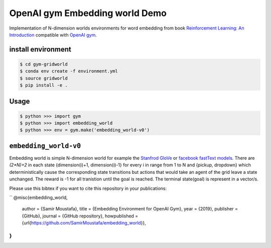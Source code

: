 OpenAI gym Embedding world Demo
===============================

Implementation of N-dimension worlds environments for word embedding
from book `Reinforcement Learning: An Introduction
<http://incompleteideas.net/book/the-book-2nd.html>`_
compatible with `OpenAI gym <https://github.com/openai/gym>`_.

install environment
-------------------

.. code::

    $ cd gym-gridworld
    $ conda env create -f environment.yml
    $ source gridworld
    $ pip install -e .

Usage
-----

.. code::

        $ python >>> import gym
        $ python >>> import embedding_world
        $ python >>> env = gym.make('embedding_world-v0')

``embedding_world-v0``
----------------------

Embedding world is simple N-dimension world for example the `Stanfrod GloVe
<https://nlp.stanford.edu/projects/glove/>`_ or `facebook fastText models <https://github.com/facebookresearch/fastText/blob/master/pretrained-vectors.md>`_.
There are `(2*N)+2` in each state {dimension(i)+1, dimension(i)-1} for every i in range from 1 to N and {pickup, dropdown}
which deterministically cause the corresponding state transitions
but actions that would take an agent of the grid leave a state unchanged.
The reward is -1 for all tranistion until the goal is reached.
The terminal state(goal) is represent in a vector/s.

Please use this bibtex if you want to cite this repository in your publications:

``
@misc{embedding_world,
  author = {Samir Moustafa},
  title = {Embedding Environment for OpenAI Gym},
  year = {2019},
  publisher = {GitHub},
  journal = {GitHub repository},
  howpublished = {\url{https://github.com/SamirMoustafa/embedding_world}},
}
``
.. code::
    @misc{embedding_world,
          author = {Samir Moustafa},
          title = {Embedding Environment for OpenAI Gym},
          year = {2019},
          publisher = {GitHub},
          journal = {GitHub repository},
          howpublished = {\url{https://github.com/SamirMoustafa/embedding_world}},
          }